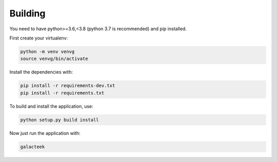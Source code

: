 
Building
--------

You need to have python>=3.6,<3.8 (python 3.7 is recommended) and pip installed.

First create your virtualenv:

.. code-block:: shell

    python -m venv venvg
    source venvg/bin/activate

Install the dependencies with:

.. code-block:: shell

    pip install -r requirements-dev.txt
    pip install -r requirements.txt

To build and install the application, use:

.. code-block:: shell

    python setup.py build install

Now just run the application with:

.. code-block:: shell

    galacteek

